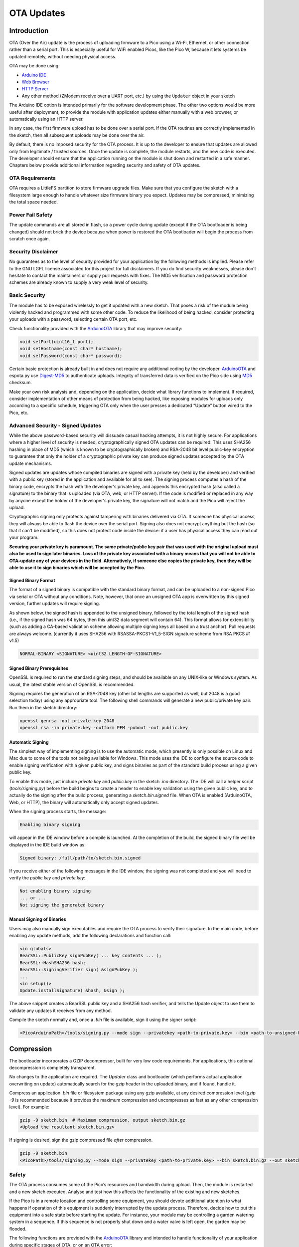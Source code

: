 OTA Updates
===========


Introduction
------------

OTA (Over the Air) update is the process of uploading firmware to a Pico using a Wi-Fi, Ethernet, or other connection rather than a serial port.  This is especially useful for WiFi enabled Picos, like the Pico W, because it lets systems be updated remotely, without needing physical access.

OTA may be done using:

-  `Arduino IDE <#arduino-ide>`__
-  `Web Browser <#web-browser>`__
-  `HTTP Server <#http-server>`__
- Any other method (ZModem receive over a UART port, etc.) by using the ``Updater`` object in your sketch

The Arduino IDE option is intended primarily for the software development phase. The other two options would be more useful after deployment, to provide the module with application updates either manually with a web browser, or automatically using an HTTP server.

In any case, the first firmware upload has to be done over a serial port. If the OTA routines are correctly implemented in the sketch, then all subsequent uploads may be done over the air.

By default, there is no imposed security for the OTA process.  It is up to the developer to ensure that updates are allowed only from legitimate / trusted sources. Once the update is complete, the module restarts, and the new code is executed. The developer should ensure that the application running on the module is shut down and restarted in a safe manner. Chapters below provide additional information regarding security and safety of OTA updates.

OTA Requirements
~~~~~~~~~~~~~~~~

OTA requires a LittleFS partition to store firmware upgrade files.  Make sure that you configure the sketch with a filesystem large enough to handle whatever size firmware binary you expect.  Updates may be compressed, minimizing the total space needed.

Power Fail Safety
~~~~~~~~~~~~~~~~~

The update commands are all stored in flash, so a power cycle during update (except if the OTA bootloader is being changed) should not brick the device because when power is restored the OTA bootloader will begin the process from scratch once again.


Security Disclaimer
~~~~~~~~~~~~~~~~~~~

No guarantees as to the level of security provided for your application by the following methods is implied.  Please refer to the GNU LGPL license associated for this project for full disclaimers.  If you do find security weaknesses, please don't hesitate to contact the maintainers or supply pull requests with fixes.  The MD5 verification and password protection schemes are already known to supply a very weak level of security.

Basic Security
~~~~~~~~~~~~~~

The module has to be exposed wirelessly to get it updated with a new sketch. That poses a risk of the module being violently hacked and programmed with some other code. To reduce the likelihood of being hacked, consider protecting your uploads with a password, selecting certain OTA port, etc.

Check functionality provided with the `ArduinoOTA <https://github.com/earlephilhower/arduino-pico/tree/master/libraries/ArduinoOTA>`__ library that may improve security:

.. code:: cpp

    void setPort(uint16_t port);
    void setHostname(const char* hostname);
    void setPassword(const char* password);

Certain basic protection is already built in and does not require any additional coding by the developer. `ArduinoOTA <https://github.com/earlephilhower/arduino-pico/tree/master/libraries/ArduinoOTA>`__ and espota.py use `Digest-MD5 <https://en.wikipedia.org/wiki/Digest_access_authentication>`__ to authenticate uploads. Integrity of transferred data is verified on the Pico side using `MD5 <https://en.wikipedia.org/wiki/MD5>`__ checksum.

Make your own risk analysis and, depending on the application, decide what library functions to implement. If required, consider implementation of other means of protection from being hacked, like exposing modules for uploads only according to a specific schedule, triggering OTA only when the user presses a dedicated “Update” button wired to the Pico, etc.

Advanced Security - Signed Updates
~~~~~~~~~~~~~~~~~~~~~~~~~~~~~~~~~~

While the above password-based security will dissuade casual hacking attempts, it is not highly secure.  For applications where a higher level of security is needed, cryptographically signed OTA updates can be required.  This uses SHA256 hashing in place of MD5 (which is known to be cryptographically broken) and RSA-2048 bit level public-key encryption to guarantee that only the holder of a cryptographic private key can produce signed updates accepted by the OTA update mechanisms.

Signed updates are updates whose compiled binaries are signed with a private key (held by the developer) and verified with a public key (stored in the application and available for all to see).  The signing process computes a hash of the binary code, encrypts the hash with the developer's private key, and appends this encrypted hash (also called a signature) to the binary that is uploaded (via OTA, web, or HTTP server).  If the code is modified or replaced in any way by anyone except the holder of the developer's private key, the signature will not match and the Pico will reject the upload.

Cryptographic signing only protects against tampering with binaries delivered via OTA.  If someone has physical access, they will always be able to flash the device over the serial port.  Signing also does not encrypt anything but the hash (so that it can't be modified), so this does not protect code inside the device: if a user has physical access they can read out your program.

**Securing your private key is paramount.  The same private/public key pair that was used with the original upload must also be used to sign later binaries.  Loss of the private key associated with a binary means that you will not be able to OTA-update any of your devices in the field.  Alternatively, if someone else copies the private key, then they will be able to use it to sign binaries which will be accepted by the Pico.**

Signed Binary Format
^^^^^^^^^^^^^^^^^^^^

The format of a signed binary is compatible with the standard binary format, and can be uploaded to a non-signed Pico via serial or OTA without any conditions.  Note, however, that once an unsigned OTA app is overwritten by this signed version, further updates will require signing.

As shown below, the signed hash is appended to the unsigned binary, followed by the total length of the signed hash (i.e., if the signed hash was 64 bytes, then this uint32 data segment will contain 64).  This format allows for extensibility (such as adding a CA-based validation scheme allowing multiple signing keys all based on a trust anchor). Pull requests are always welcome. (currently it uses SHA256 with RSASSA-PKCS1-V1_5-SIGN signature scheme from RSA PKCS #1 v1.5)

.. code:: bash

    NORMAL-BINARY <SIGNATURE> <uint32 LENGTH-OF-SIGNATURE>

Signed Binary Prerequisites
^^^^^^^^^^^^^^^^^^^^^^^^^^^

OpenSSL is required to run the standard signing steps, and should be available on any UNIX-like or Windows system.  As usual, the latest stable version of OpenSSL is recommended.

Signing requires the generation of an RSA-2048 key (other bit lengths are supported as well, but 2048 is a good selection today) using any appropriate tool.  The following shell commands will generate a new public/private key pair.  Run them in the sketch directory:

.. code:: bash

    openssl genrsa -out private.key 2048
    openssl rsa -in private.key -outform PEM -pubout -out public.key

Automatic Signing
^^^^^^^^^^^^^^^^^

The simplest way of implementing signing is to use the automatic mode, which presently is only possible on Linux and Mac due to some of the tools not being available for Windows.  This mode uses the IDE to configure the source code to enable signing verification with a given public key, and signs binaries as part of the standard build process using a given public key.

To enable this mode, just include `private.key` and `public.key` in the sketch `.ino` directory.  The IDE will call a helper script (`tools/signing.py`) before the build begins to create a header to enable key validation using the given public key, and to actually do the signing after the build process, generating a `sketch.bin.signed` file.  When OTA is enabled (ArduinoOTA, Web, or HTTP), the binary will automatically only accept signed updates.

When the signing process starts, the message:

.. code:: bash

    Enabling binary signing

will appear in the IDE window before a compile is launched. At the completion of the build, the signed binary file well be displayed in the IDE build window as:

.. code:: bash

    Signed binary: /full/path/to/sketch.bin.signed

If you receive either of the following messages in the IDE window, the signing was not completed and you will need to verify the `public.key` and `private.key`:

.. code:: bash

    Not enabling binary signing
    ... or ...
    Not signing the generated binary

Manual Signing of Binaries
^^^^^^^^^^^^^^^^^^^^^^^^^^

Users may also manually sign executables and require the OTA process to verify their signature.  In the main code, before enabling any update methods, add the following declarations and function call:

.. code:: cpp

    <in globals>
    BearSSL::PublicKey signPubKey( ... key contents ... );
    BearSSL::HashSHA256 hash;
    BearSSL::SigningVerifier sign( &signPubKey );
    ...
    <in setup()>
    Update.installSignature( &hash, &sign );

The above snippet creates a BearSSL public key and a SHA256 hash verifier, and tells the Update object to use them to validate any updates it receives from any method.

Compile the sketch normally and, once a `.bin` file is available, sign it using the signer script:

.. code:: bash

    <PicoArduinoPath>/tools/signing.py --mode sign --privatekey <path-to-private.key> --bin <path-to-unsigned-bin> --out <path-to-signed-binary>

Compression
-----------

The bootloader incorporates a GZIP decompressor, built for very low code requirements.  For applications, this optional decompression is completely transparent.

No changes to the application are required.  The `Updater` class and bootloader (which performs actual application overwriting on update) automatically search for the `gzip` header in the uploaded binary, and if found, handle it.

Compress an application `.bin` file or filesystem package using any `gzip` available, at any desired compression level (`gzip -9` is recommended because it provides the maximum compression and uncompresses as fast as any other compression level).  For example:

.. code:: bash

    gzip -9 sketch.bin  # Maximum compression, output sketch.bin.gz
    <Upload the resultant sketch.bin.gz>

If signing is desired, sign the gzip compressed file *after* compression.

.. code:: bash

    gzip -9 sketch.bin
    <PicoPath>/tools/signing.py --mode sign --privatekey <path-to-private.key> --bin sketch.bin.gz --out sketch.bin.gz.signed

Safety
~~~~~~

The OTA process consumes some of the Pico’s resources and bandwidth during upload. Then, the module is restarted and a new sketch executed. Analyse and test how this affects the functionality of the existing and new sketches.

If the Pico is in a remote location and controlling some equipment, you should devote additional attention to what happens if operation of this equipment is suddenly interrupted by the update process. Therefore, decide how to put this equipment into a safe state before starting the update. For instance, your module may be controlling a garden watering system in a sequence. If this sequence is not properly shut down and a water valve is left open, the garden may be flooded.

The following functions are provided with the `ArduinoOTA <https://github.com/earlephilhower/arduino-pico/tree/master/libraries/ArduinoOTA>`__ library and intended to handle functionality of your application during specific stages of OTA, or on an OTA error:

.. code:: cpp

    void onStart(OTA_CALLBACK(fn));
    void onEnd(OTA_CALLBACK(fn));
    void onProgress(OTA_CALLBACK_PROGRESS(fn));
    void onError(OTA_CALLBACK_ERROR (fn));

Uploading from the Arduino IDE
------------------------------

Uploading modules wirelessly from Arduino IDE is intended for the following typical scenarios:

-  During firmware development as a quicker alternative to loading over a serial port,

-  For updating a small number of modules,

-  Only if modules are accessible on the same network as the computer with the Arduino IDE.

-  For all IDE uploads, the Pico W and the computer must be connected to the same network.

To upload wirelessly from the IDE:

1. Build a sketch that starts ``WiFi`` and includes the appropriate calls to ``ArduinoOTA`` (see the examples for reference).  These include the ``ArduinoOTA.begin()`` call in ``setup()`` and periodically calling ``ArduinoOTA.handle();`` from the ``loop()``

2. Upload using standard USB connection the first time.

3. The ``Tools->Port`` should now list ``pico-######`` under the ``Network Ports``.  Select it (you won't be able to use the serial monitor, of course).

4. Try another upload.  It should display the OTA process in place of the serial port upload.

Password Protection
-------------------

Protecting your OTA uploads with a password is really straightforward. All you need to do, is to include the following statement in your code:

.. code:: cpp

    ArduinoOTA.setPassword((const char *)"123");

Where ``123`` is a sample password that you should replace with your own.

Before implementing it in your sketch, it is a good idea to check how it works using *BasicOTA.ino* sketch available under *File > Examples > ArduinoOTA*. Go ahead, open *BasicOTA.ino*, uncomment the above statement that is already there, and upload the sketch. To make troubleshooting easier, do not modify example sketch besides what is absolutely required. This includes the original simple ``123`` OTA password. Then attempt to upload a sketch again (using OTA). After compilation is complete, once upload is about to begin, you should see a prompt for password.

Enter the password and upload should be initiated as usual with the only difference being ``Authenticating...OK`` message visible in the upload log.

You will not be prompted for a reentering the same password next time. Arduino IDE will remember it for you. You will see a prompt for password only after reopening the IDE, or if you change it in your sketch, upload the sketch and then try to upload it again.

Please note, it is possible to reveal password entered previously in Arduino IDE, if the IDE has not been closed since last upload. This can be done by enabling *Show verbose output during: upload* in *File > Preferences* and attempting to upload the module.




Web Browser
-----------

Updates described in this chapter are done with a web browser that can be useful in the following typical scenarios:

-  after application deployment if loading directly from Arduino IDE is inconvenient or not possible,
-  after deployment if user is unable to expose module for OTA from external update server,
-  to provide updates after deployment to small quantity of modules when setting an update server is not practicable.

Requirements
~~~~~~~~~~~~

-  The Pico and the computer must be connected to the same network, or the IP of the Pico should be known if on a different network.

Implementation Overview
~~~~~~~~~~~~~~~~~~~~~~~

Updates with a web browser are implemented using ``HTTPUpdateServer`` class together with ``WebServer`` and ``LEAmDNS`` classes. The following code is required to get it work:

setup()

.. code:: cpp

        MDNS.begin(host);

        httpUpdater.setup(&httpServer);
        httpServer.begin();

        MDNS.addService("http", "tcp", 80);

loop()

.. code:: cpp

        httpServer.handleClient();

In case OTA update fails dead after entering modifications in your sketch, you can always recover module by loading it over a serial port. Then diagnose the issue with sketch using Serial Monitor. Once the issue is fixed try OTA again.


HTTP Server
-----------

``HTTPUpdate`` class can check for updates and download a binary file from HTTP web server. It is possible to download updates from every IP or domain address on the network or Internet.

Note that by default this class closes all other connections except the one used by the update, this is because the update method blocks. This means that if there's another application receiving data then TCP packets will build up in the buffer leading to out of memory errors causing the OTA update to fail. There's also a limited number of receive buffers available and all may be used up by other applications.

There are some cases where you know that you won't be receiving any data but would still like to send progress updates.
It's possible to disable the default behaviour (and keep connections open) by calling closeConnectionsOnUpdate(false).

Requirements
~~~~~~~~~~~~

-  web server

Arduino code
~~~~~~~~~~~~

Simple updater
^^^^^^^^^^^^^^

Simple updater downloads the file every time the function is called.

.. code:: cpp

    WiFiClient client;
    HTTPUpdate.update(client, "192.168.0.2", 80, "/arduino.bin");

Advanced updater
^^^^^^^^^^^^^^^^

It's possible to point the update function to a script on the server. If a version string argument is given, it will be sent to the server. The server side script can use this string to check whether an update should be performed.

The server-side script can respond as follows: - response code 200, and send the firmware image, - or response code 304 to notify Pico that no update is required.

.. code:: cpp

    WiFiClient client;
    t_httpUpdate_return ret = HTTPUpdate.update(client, "192.168.0.2", 80, "/pico/update/arduino.php", "optional current version string here");
    switch(ret) {
        case HTTP_UPDATE_FAILED:
            Serial.println("[update] Update failed.");
            break;
        case HTTP_UPDATE_NO_UPDATES:
            Serial.println("[update] Update no Update.");
            break;
        case HTTP_UPDATE_OK:
            Serial.println("[update] Update ok.");
            break;
    }

TLS updater
^^^^^^^^^^^

Please read and try the examples provided with the library.

Server request handling
~~~~~~~~~~~~~~~~~~~~~~~

Simple updater
^^^^^^^^^^^^^^

For the simple updater the server only needs to deliver the binary file for update.

Advanced updater
^^^^^^^^^^^^^^^^

For advanced update management a script (such as a PHP script) can run on the server side.  It will receive the following headers which it may use to choose a specific firmware file to serve:

::
        [User-Agent] => Pico-HTTP-Update
        [x-Pico-STA-MAC] => 18:FE:AA:AA:AA:AA
        [x-Pico-AP-MAC] => 1A:FE:AA:AA:AA:AA
        [x-Pico-Version] => DOOR-7-g14f53a19
        [x-Pico-Mode] => sketch


Stream Interface
----------------

The Stream Interface is the base for all other update modes like OTA, HTTP Server / client. Given a Stream-class variable `streamVar` providing `byteCount` bytes of firmware, it can store the firmware as follows:

.. code:: cpp

    Update.begin(firmwareLengthInBytes);
    Update.writeStream(streamVar);
    Update.end();

OTA Bootloader and Memory Map
~~~~~~~~~~~~~~~~~~~~~~~~~~~~~

A firmware file is uploaded via any method (Ethernet, WiFi, serial ZModem, etc.) and stored on the LittleFS filesystem as a normal file.  The Updater class (or the underlying PicoOTA) will make a special "OTA command" file on the filesystem, which will be read by the OTA bootloader.  On a reboot, this OTA bootloader will check for an upgrade file, verify its contents, and then perform the requested update and reboot.  If no upgrade file is present, the OTA bootloader simply jumps to the main sketch.

The ROM layout consists of:

.. code:: cpp

    [boot2.S] [OTA Bootloader] [0-pad] [OTA partition table] [Main sketch] [LittleFS filesystem] [EEPROM]

